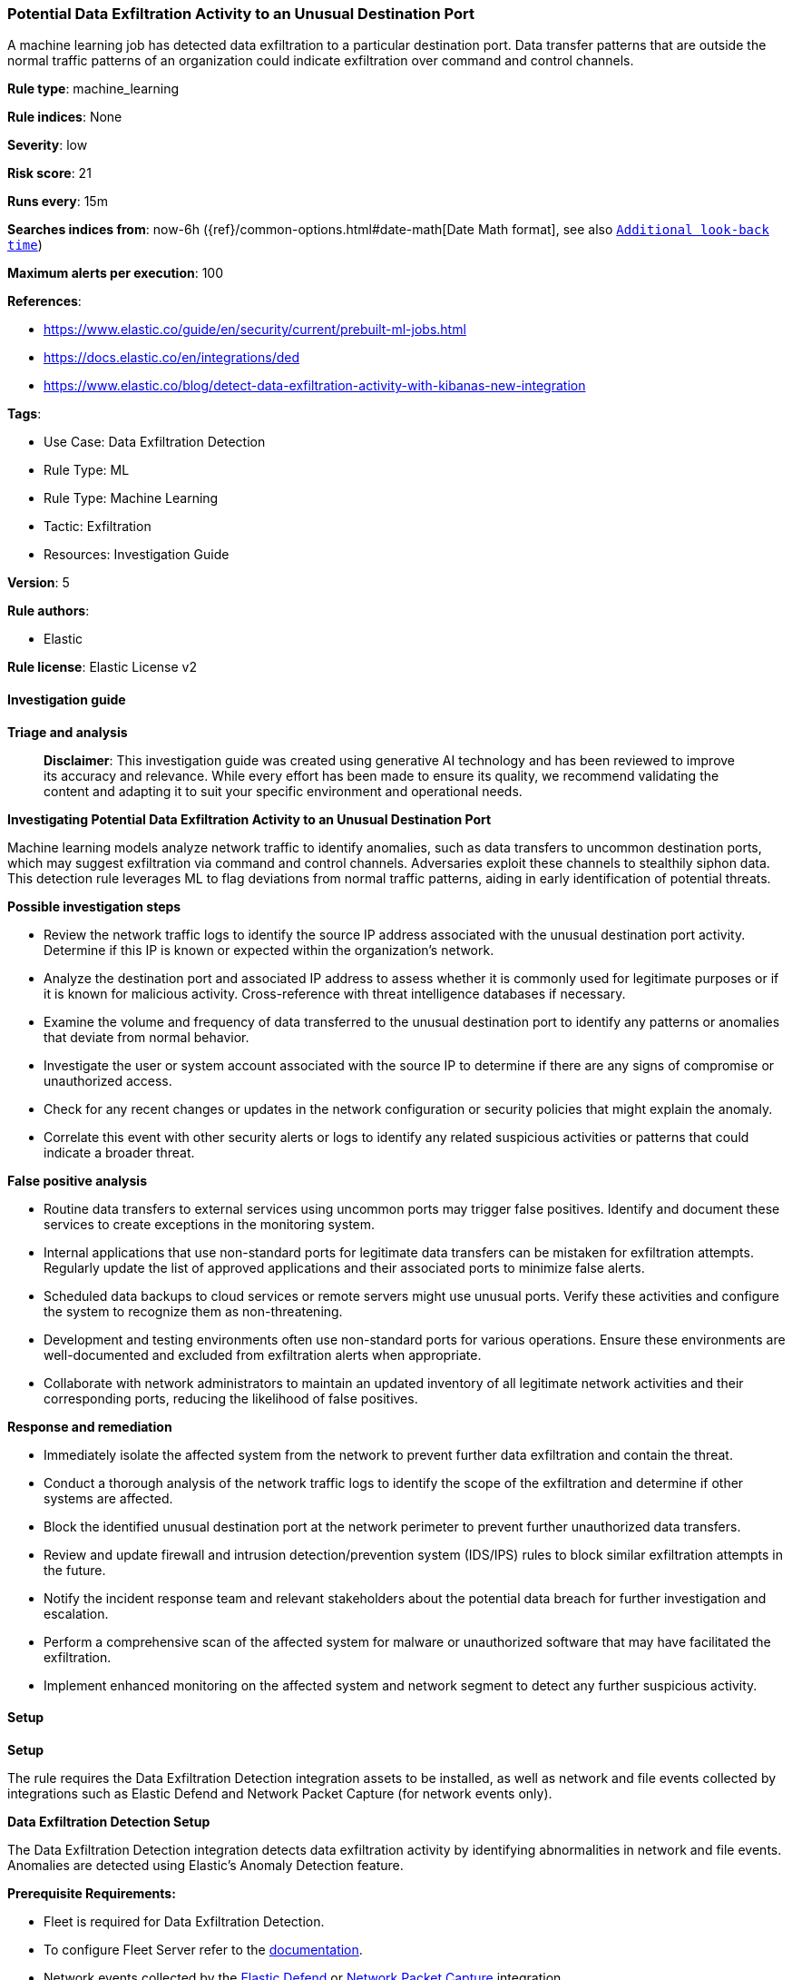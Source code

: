 [[prebuilt-rule-8-14-21-potential-data-exfiltration-activity-to-an-unusual-destination-port]]
=== Potential Data Exfiltration Activity to an Unusual Destination Port

A machine learning job has detected data exfiltration to a particular destination port. Data transfer patterns that are outside the normal traffic patterns of an organization could indicate exfiltration over command and control channels.

*Rule type*: machine_learning

*Rule indices*: None

*Severity*: low

*Risk score*: 21

*Runs every*: 15m

*Searches indices from*: now-6h ({ref}/common-options.html#date-math[Date Math format], see also <<rule-schedule, `Additional look-back time`>>)

*Maximum alerts per execution*: 100

*References*: 

* https://www.elastic.co/guide/en/security/current/prebuilt-ml-jobs.html
* https://docs.elastic.co/en/integrations/ded
* https://www.elastic.co/blog/detect-data-exfiltration-activity-with-kibanas-new-integration

*Tags*: 

* Use Case: Data Exfiltration Detection
* Rule Type: ML
* Rule Type: Machine Learning
* Tactic: Exfiltration
* Resources: Investigation Guide

*Version*: 5

*Rule authors*: 

* Elastic

*Rule license*: Elastic License v2


==== Investigation guide



*Triage and analysis*


> **Disclaimer**:
> This investigation guide was created using generative AI technology and has been reviewed to improve its accuracy and relevance. While every effort has been made to ensure its quality, we recommend validating the content and adapting it to suit your specific environment and operational needs.


*Investigating Potential Data Exfiltration Activity to an Unusual Destination Port*


Machine learning models analyze network traffic to identify anomalies, such as data transfers to uncommon destination ports, which may suggest exfiltration via command and control channels. Adversaries exploit these channels to stealthily siphon data. This detection rule leverages ML to flag deviations from normal traffic patterns, aiding in early identification of potential threats.


*Possible investigation steps*


- Review the network traffic logs to identify the source IP address associated with the unusual destination port activity. Determine if this IP is known or expected within the organization's network.
- Analyze the destination port and associated IP address to assess whether it is commonly used for legitimate purposes or if it is known for malicious activity. Cross-reference with threat intelligence databases if necessary.
- Examine the volume and frequency of data transferred to the unusual destination port to identify any patterns or anomalies that deviate from normal behavior.
- Investigate the user or system account associated with the source IP to determine if there are any signs of compromise or unauthorized access.
- Check for any recent changes or updates in the network configuration or security policies that might explain the anomaly.
- Correlate this event with other security alerts or logs to identify any related suspicious activities or patterns that could indicate a broader threat.


*False positive analysis*


- Routine data transfers to external services using uncommon ports may trigger false positives. Identify and document these services to create exceptions in the monitoring system.
- Internal applications that use non-standard ports for legitimate data transfers can be mistaken for exfiltration attempts. Regularly update the list of approved applications and their associated ports to minimize false alerts.
- Scheduled data backups to cloud services or remote servers might use unusual ports. Verify these activities and configure the system to recognize them as non-threatening.
- Development and testing environments often use non-standard ports for various operations. Ensure these environments are well-documented and excluded from exfiltration alerts when appropriate.
- Collaborate with network administrators to maintain an updated inventory of all legitimate network activities and their corresponding ports, reducing the likelihood of false positives.


*Response and remediation*


- Immediately isolate the affected system from the network to prevent further data exfiltration and contain the threat.
- Conduct a thorough analysis of the network traffic logs to identify the scope of the exfiltration and determine if other systems are affected.
- Block the identified unusual destination port at the network perimeter to prevent further unauthorized data transfers.
- Review and update firewall and intrusion detection/prevention system (IDS/IPS) rules to block similar exfiltration attempts in the future.
- Notify the incident response team and relevant stakeholders about the potential data breach for further investigation and escalation.
- Perform a comprehensive scan of the affected system for malware or unauthorized software that may have facilitated the exfiltration.
- Implement enhanced monitoring on the affected system and network segment to detect any further suspicious activity.

==== Setup



*Setup*


The rule requires the Data Exfiltration Detection integration assets to be installed, as well as network and file events collected by integrations such as Elastic Defend and Network Packet Capture (for network events only).


*Data Exfiltration Detection Setup*

The Data Exfiltration Detection integration detects data exfiltration activity by identifying abnormalities in network and file events. Anomalies are detected using Elastic's Anomaly Detection feature.


*Prerequisite Requirements:*

- Fleet is required for Data Exfiltration Detection.
- To configure Fleet Server refer to the https://www.elastic.co/guide/en/fleet/current/fleet-server.html[documentation].
- Network events collected by the https://docs.elastic.co/en/integrations/endpoint[Elastic Defend] or https://docs.elastic.co/integrations/network_traffic[Network Packet Capture] integration.
- To install Elastic Defend, refer to the https://www.elastic.co/guide/en/security/current/install-endpoint.html[documentation].
- To add the Network Packet Capture integration to an Elastic Agent policy, refer to https://www.elastic.co/guide/en/fleet/current/add-integration-to-policy.html[this] guide.


*The following steps should be executed to install assets associated with the Data Exfiltration Detection integration:*

- Go to the Kibana homepage. Under Management, click Integrations.
- In the query bar, search for Data Exfiltration Detection and select the integration to see more details about it.
- Follow the instructions under the **Installation** section.
- For this rule to work, complete the instructions through **Add preconfigured anomaly detection jobs**.


*Framework*: MITRE ATT&CK^TM^

* Tactic:
** Name: Exfiltration
** ID: TA0010
** Reference URL: https://attack.mitre.org/tactics/TA0010/
* Technique:
** Name: Exfiltration Over C2 Channel
** ID: T1041
** Reference URL: https://attack.mitre.org/techniques/T1041/
